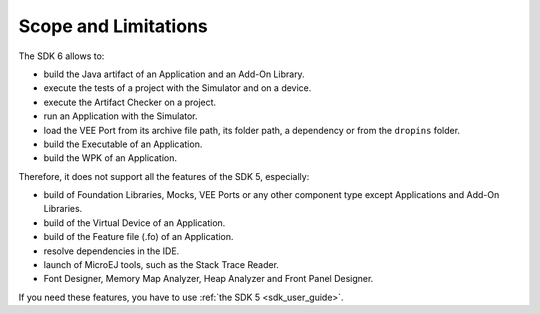 .. _sdk_6_limitations:

Scope and Limitations
=====================

The SDK 6 allows to:

- build the Java artifact of an Application and an Add-On Library.
- execute the tests of a project with the Simulator and on a device.
- execute the Artifact Checker on a project.
- run an Application with the Simulator.
- load the VEE Port from its archive file path, its folder path, a dependency or from the ``dropins`` folder.
- build the Executable of an Application.
- build the WPK of an Application.

Therefore, it does not support all the features of the SDK 5, especially:

- build of Foundation Libraries, Mocks, VEE Ports or any other component type except Applications and Add-On Libraries.
- build of the Virtual Device of an Application.
- build of the Feature file (.fo) of an Application.
- resolve dependencies in the IDE.
- launch of MicroEJ tools, such as the Stack Trace Reader.
- Font Designer, Memory Map Analyzer, Heap Analyzer and Front Panel Designer.

If you need these features, you have to use :ref:`the SDK 5 <sdk_user_guide>`.

..
   | Copyright 2008-2023, MicroEJ Corp. Content in this space is free 
   for read and redistribute. Except if otherwise stated, modification 
   is subject to MicroEJ Corp prior approval.
   | MicroEJ is a trademark of MicroEJ Corp. All other trademarks and 
   copyrights are the property of their respective owners.

